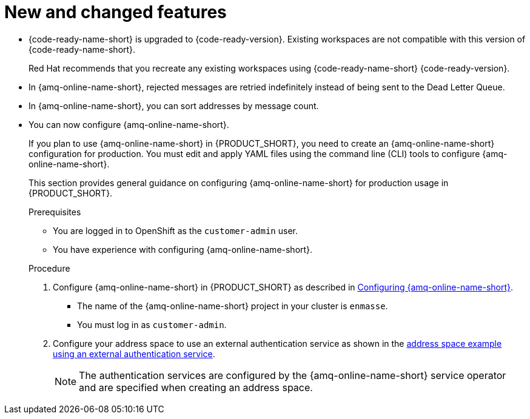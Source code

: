 [id='rn-new-and-changed-ref']
= New and changed features

// https://issues.redhat.com/browse/INTLY-4589
* {code-ready-name-short} is upgraded to {code-ready-version}. Existing workspaces are not compatible with this version of {code-ready-name-short}.
+
Red Hat recommends that you recreate any existing workspaces using {code-ready-name-short} {code-ready-version}.

// This is https://issues.redhat.com/browse/INTLY-5345
* In {amq-online-name-short}, rejected messages are retried indefinitely instead of being sent to the Dead Letter Queue.

// This is https://issues.redhat.com/browse/INTLY-3561
* In {amq-online-name-short}, you can sort addresses by message count.

// This is https://issues.redhat.com/browse/INTLY-4805
* You can now configure {amq-online-name-short}.
+
--
:cluster-administrator: cluster administrator

If you plan to use {amq-online-name-short} in {PRODUCT_SHORT}, you need to create an {amq-online-name-short} configuration for production. 
You must edit and apply YAML files using the command line (CLI) tools to configure {amq-online-name-short}. 

This section provides general guidance on configuring {amq-online-name-short} for production usage in {PRODUCT_SHORT}.

.Prerequisites
* You are logged in to OpenShift as the `customer-admin` user.
* You have experience with configuring {amq-online-name-short}.

.Procedure

. Configure {amq-online-name-short} in {PRODUCT_SHORT} as described in link:https://access.redhat.com/documentation/en-us/red_hat_amq/7.6/html-single/installing_and_managing_amq_online_on_openshift/index#configuring-messaging[Configuring {amq-online-name-short}].
+
* The name of the {amq-online-name-short} project in your cluster is `enmasse`.
+
* You must log in as `customer-admin`.

. Configure your address space to use an external authentication service as shown in the link:https://access.redhat.com/documentation/en-us/red_hat_amq/7.6/html-single/using_amq_online_on_openshift/index#ref-address-space-example-external-auth-service-override-messaging[address space example using an external authentication service]. 
+
NOTE: The authentication services are configured by the {amq-online-name-short} service operator and are specified when creating an address space.
